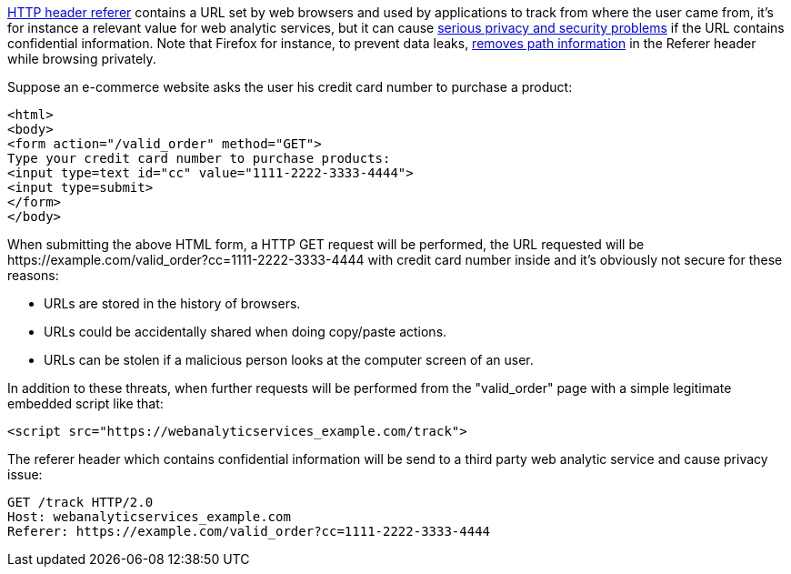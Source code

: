 https://en.wikipedia.org/wiki/HTTP_referer[HTTP header referer] contains a URL set by web browsers and used by applications to track from where the user came from, it's for instance a relevant value for web analytic services, but it can cause https://developer.mozilla.org/en-US/docs/Web/Security/Referer_header:_privacy_and_security_concerns[serious privacy and security problems] if the URL contains confidential information. Note that Firefox for instance, to prevent data leaks, https://blog.mozilla.org/security/2018/01/31/preventing-data-leaks-by-stripping-path-information-in-http-referrers/[removes path information] in the Referer header while browsing privately.


Suppose an e-commerce website asks the user his credit card number to purchase a product:

----
<html>
<body>
<form action="/valid_order" method="GET">
Type your credit card number to purchase products:
<input type=text id="cc" value="1111-2222-3333-4444">
<input type=submit>
</form>
</body>
----

When submitting the above HTML form, a HTTP GET request will be performed, the URL requested will be \https://example.com/valid_order?cc=1111-2222-3333-4444 with credit card number inside and it's obviously not secure for these reasons:

* URLs are stored in the history of browsers.
* URLs could be accidentally shared when doing copy/paste actions.
* URLs can be stolen if a malicious person looks at the computer screen of an user.

In addition to these threats, when further requests will be performed from the  "valid_order" page with a simple legitimate embedded script like that:

----
<script src="https://webanalyticservices_example.com/track">
----

The referer header which contains confidential information will be send to a third party web analytic service and cause privacy issue:

----
GET /track HTTP/2.0
Host: webanalyticservices_example.com
Referer: https://example.com/valid_order?cc=1111-2222-3333-4444
----

